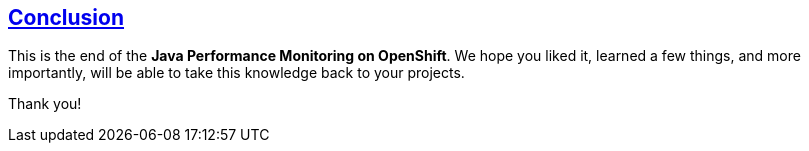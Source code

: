 :sectlinks:
:sectanchors:
== Conclusion

This is the end of the *Java Performance Monitoring on OpenShift*. 
We hope you liked it, learned a few things, and more importantly, will be able to take this knowledge back to your projects.

Thank you!